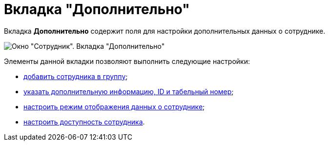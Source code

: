 = Вкладка "Дополнительно"

Вкладка *Дополнительно* содержит поля для настройки дополнительных данных о сотруднике.

image::staff_Employee_additional.png[Окно "Сотрудник". Вкладка "Дополнительно"]

Элементы данной вкладки позволяют выполнить следующие настройки:

* xref:staff_Employee_additional_groups_add.adoc[добавить сотрудника в группу];
* xref:staff_Employee_additional_extra_info.adoc[указать дополнительную информацию, ID и табельный номер];
* xref:staff_Employee_additional_view_data.adoc[настроить режим отображения данных о сотруднике];
* xref:staff_Employee_additional_access.adoc[настроить доступность сотрудника].